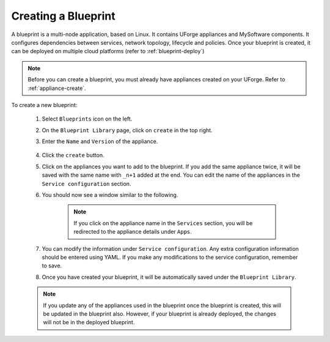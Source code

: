.. Copyright 2018 FUJITSU LIMITED

.. _blueprint-create:

Creating a Blueprint
--------------------

A blueprint is a multi-node application, based on Linux. It contains UForge appliances and MySoftware components. It configures dependencies between services, network topology, lifecycle and policies. Once your blueprint is created, it can be deployed on multiple cloud platforms (refer to :ref:`blueprint-deploy`)

.. note:: Before you can create a blueprint, you must already have appliances created on your UForge. Refer to :ref:`appliance-create`.

To create a new blueprint: 

	1. Select ``Blueprints`` icon on the left.
	2. On the ``Blueprint Library`` page, click on ``create`` in the top right. 
	3. Enter the ``Name`` and ``Version`` of the appliance.  

		.. image:: /images/blueprint-create.png

	4. Click the ``create`` button. 

	5. Click on the appliances you want to add to the blueprint. If you add the same appliance twice, it will be saved with the same name with ``_n+1`` added at the end. You can edit the name of the appliances in the ``Service configuration`` section.

	6. You should now see a window similar to the following.

		.. image:: /images/blueprint-services.png

		.. note:: If you click on the appliance name in the ``Services`` section, you will be redirected to the appliance details under ``Apps``.

	7. You can modify the information under ``Service configuration``. Any extra configuration information should be entered using YAML. If you make any modifications to the service configuration, remember to save.

	8. Once you have created your blueprint, it will be automatically saved under the ``Blueprint Library``.

	.. note:: If you update any of the appliances used in the blueprint once the blueprint is created, this will be updated in the blueprint also. However, if your blueprint is already deployed, the changes will not be in the deployed blueprint.

